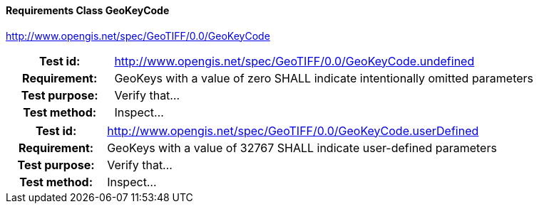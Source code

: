 ==== Requirements Class GeoKeyCode
http://www.opengis.net/spec/GeoTIFF/0.0/GeoKeyCode

[cols=">20h,<80d",width="100%"]
|===
|Test id: |http://www.opengis.net/spec/GeoTIFF/0.0/GeoKeyCode.undefined
|Requirement: |GeoKeys with a value of zero SHALL indicate intentionally omitted parameters
|Test purpose: | Verify that...
|Test method: | Inspect...
|===
[cols=">20h,<80d",width="100%"]
|===
|Test id: |http://www.opengis.net/spec/GeoTIFF/0.0/GeoKeyCode.userDefined
|Requirement: |GeoKeys with a value of 32767 SHALL indicate user-defined parameters
|Test purpose: | Verify that...
|Test method: | Inspect...
|===

